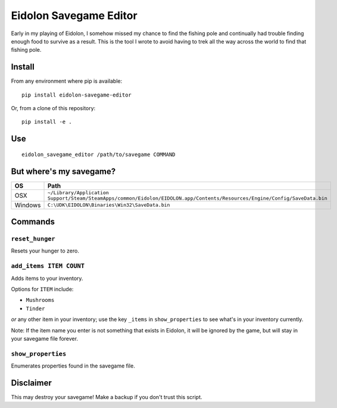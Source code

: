 Eidolon Savegame Editor
=======================

Early in my playing of Eidolon, I somehow missed my chance to find the
fishing pole and continually had trouble finding enough food to survive
as a result.  This is the tool I wrote to avoid having to trek all
the way across the world to find that fishing pole.

Install
-------

From any environment where pip is available::

    pip install eidolon-savegame-editor

Or, from a clone of this repository::

    pip install -e .

Use
---

::

    eidolon_savegame_editor /path/to/savegame COMMAND

But where's my savegame?
------------------------

+---------+----------------------------------------------------------------------------------------------------------------------------+
| OS      | Path                                                                                                                       |
+=========+============================================================================================================================+
| OSX     | ``~/Library/Application Support/Steam/SteamApps/common/Eidolon/EIDOLON.app/Contents/Resources/Engine/Config/SaveData.bin`` |
+---------+----------------------------------------------------------------------------------------------------------------------------+
| Windows | ``C:\UDK\EIDOLON\Binaries\Win32\SaveData.bin``                                                                             |
+---------+----------------------------------------------------------------------------------------------------------------------------+

Commands
--------

``reset_hunger``
~~~~~~~~~~~~~~~~

Resets your hunger to zero.

``add_items ITEM COUNT``
~~~~~~~~~~~~~~~~~~~~~~~~

Adds items to your inventory.

Options for ``ITEM`` include:

* ``Mushrooms``
* ``Tinder``

*or* any other item in your inventory; use the key ``_items`` in
``show_properties`` to see what's in your inventory currently.

Note: If the item name you enter is not something that exists in
Eidolon, it will be ignored by the game, but will stay in your
savegame file forever.

``show_properties``
~~~~~~~~~~~~~~~~~~~

Enumerates properties found in the savegame file.


Disclaimer
----------

This may destroy your savegame!  Make a backup if you don't trust this script.

